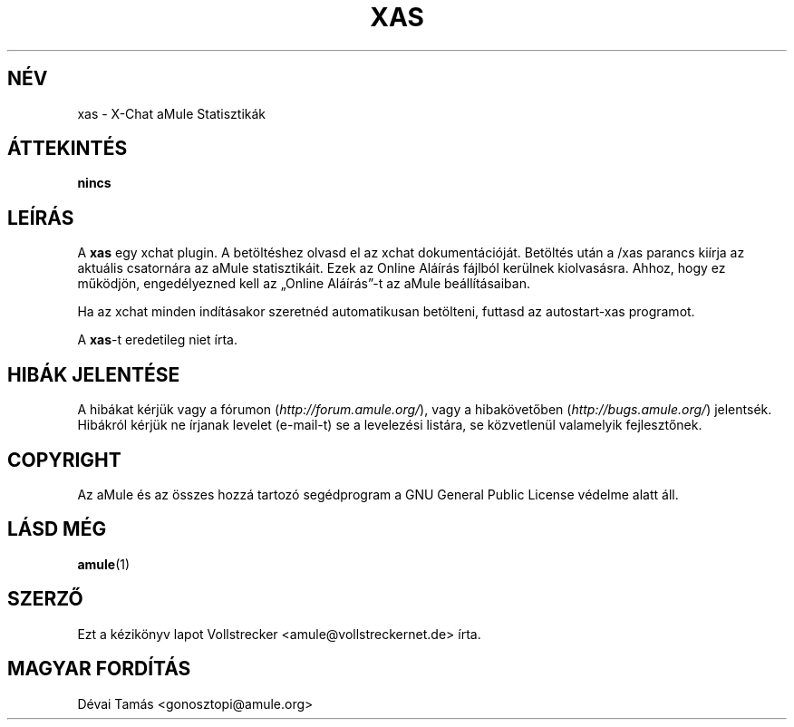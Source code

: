 .\"*******************************************************************
.\"
.\" This file was generated with po4a. Translate the source file.
.\"
.\"*******************************************************************
.TH XAS 1 "2010 Január" "xas v1.9" "aMule segédprogramok"
.als B_untranslated B
.SH NÉV
xas \- X\-Chat aMule Statisztikák
.SH ÁTTEKINTÉS
\fBnincs\fP
.SH LEÍRÁS
A \fBxas\fP egy xchat plugin. A betöltéshez olvasd el az xchat
dokumentációját. Betöltés után a /xas parancs kiírja az aktuális csatornára
az aMule statisztikáit. Ezek az Online Aláírás fájlból kerülnek
kiolvasásra. Ahhoz, hogy ez működjön, engedélyezned kell az \(BqOnline
Aláírás\(rq\-t az aMule beállításaiban.

Ha az xchat minden indításakor szeretnéd automatikusan betölteni, futtasd az
autostart\-xas programot.

A \fBxas\fP\-t eredetileg niet írta.
.SH "HIBÁK JELENTÉSE"
A hibákat kérjük vagy a fórumon (\fIhttp://forum.amule.org/\fP), vagy a
hibakövetőben (\fIhttp://bugs.amule.org/\fP) jelentsék. Hibákról kérjük ne
írjanak levelet (e\-mail\-t) se a levelezési listára, se közvetlenül
valamelyik fejlesztőnek.
.SH COPYRIGHT
Az aMule és az összes hozzá tartozó segédprogram a GNU General Public
License védelme alatt áll.
.SH "LÁSD MÉG"
.B_untranslated amule\fR(1)
.SH SZERZŐ
Ezt a kézikönyv lapot Vollstrecker <amule@vollstreckernet.de> írta.
.SH MAGYAR FORDÍTÁS
Dévai Tamás <gonosztopi@amule.org>
